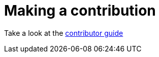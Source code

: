 = Making a contribution

Take a look at the http://sebhoss.github.io/superpom/development/contribute/[contributor guide]
